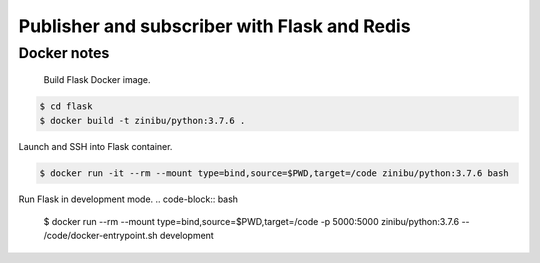 Publisher and subscriber with Flask and Redis
==================================================================


Docker notes
---------------------------------------------

 Build Flask Docker image.

.. code-block:: bash

    $ cd flask
    $ docker build -t zinibu/python:3.7.6 .

Launch and SSH into Flask container.

.. code-block:: bash

    $ docker run -it --rm --mount type=bind,source=$PWD,target=/code zinibu/python:3.7.6 bash

Run Flask in development mode.
.. code-block:: bash

    $ docker run --rm --mount type=bind,source=$PWD,target=/code -p 5000:5000 zinibu/python:3.7.6 -- /code/docker-entrypoint.sh development